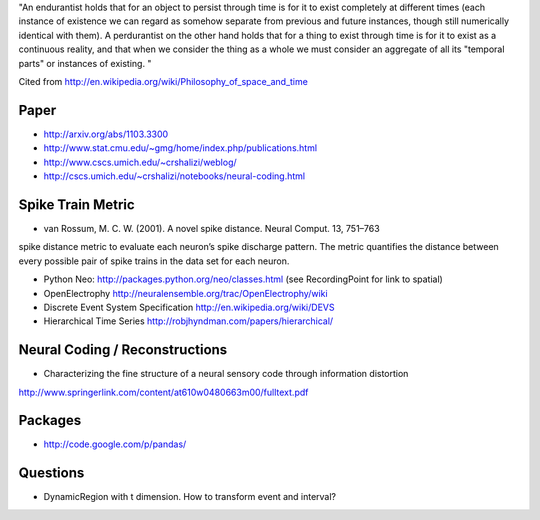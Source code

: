 "An endurantist holds that for an object to persist through time is for
it to exist completely at different times (each instance of existence
we can regard as somehow separate from previous and future instances,
though still numerically identical with them).
A perdurantist on the other hand holds that for a thing to exist through
time is for it to exist as a continuous reality, and that when we
consider the thing as a whole we must consider an aggregate of all its
"temporal parts" or instances of existing. "

Cited from http://en.wikipedia.org/wiki/Philosophy_of_space_and_time

Paper
-----
* http://arxiv.org/abs/1103.3300
* http://www.stat.cmu.edu/~gmg/home/index.php/publications.html
* http://www.cscs.umich.edu/~crshalizi/weblog/
* http://cscs.umich.edu/~crshalizi/notebooks/neural-coding.html

Spike Train Metric
------------------
* van Rossum, M. C. W. (2001). A novel spike distance. Neural Comput. 13, 751–763
spike distance metric to evaluate each neuron’s spike discharge pattern. The metric quantifies the distance between
every possible pair of spike trains in the data set for each neuron.

* Python Neo: http://packages.python.org/neo/classes.html (see RecordingPoint for link to spatial)
* OpenElectrophy http://neuralensemble.org/trac/OpenElectrophy/wiki

* Discrete Event System Specification http://en.wikipedia.org/wiki/DEVS
* Hierarchical Time Series http://robjhyndman.com/papers/hierarchical/

Neural Coding / Reconstructions
-------------------------------
* Characterizing the fine structure of a neural sensory code through information distortion
http://www.springerlink.com/content/at610w0480663m00/fulltext.pdf

Packages
--------
* http://code.google.com/p/pandas/

Questions
---------
* DynamicRegion with t dimension. How to transform event and interval?
